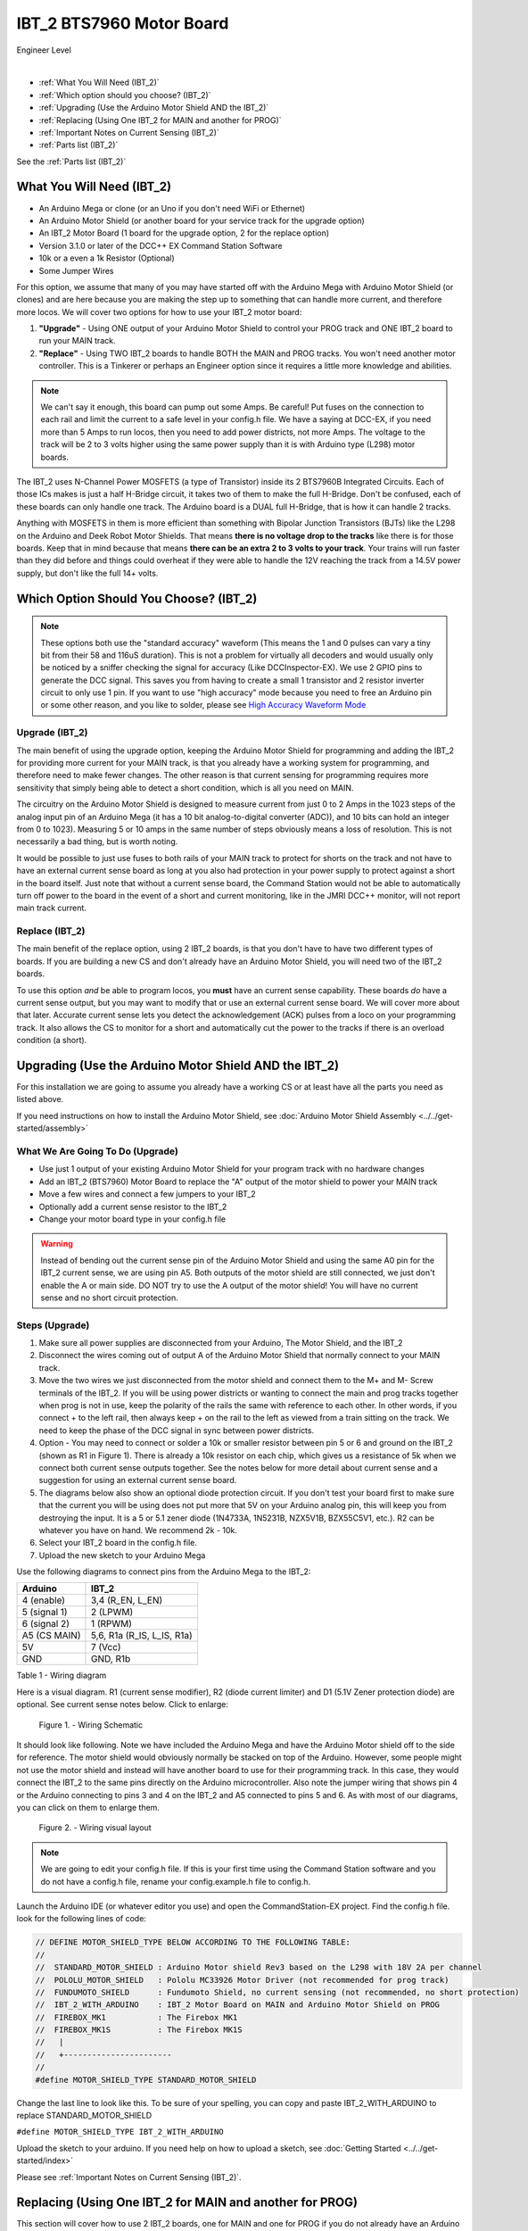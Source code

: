**************************
IBT_2 BTS7960 Motor Board
**************************

.. image:: ../../_static/images/engineer.png
   :alt: Engineer Icon
   :scale: 50%
   :align: left

Engineer Level

|

- :ref:`What You Will Need (IBT_2)`
- :ref:`Which option should you choose? (IBT_2)`
- :ref:`Upgrading (Use the Arduino Motor Shield AND the IBT_2)`
- :ref:`Replacing (Using One IBT_2 for MAIN and another for PROG)`
- :ref:`Important Notes on Current Sensing (IBT_2)`
- :ref:`Parts list (IBT_2)`

See the :ref:`Parts list (IBT_2)`

.. image:: ../../_static/images/motorboards/ibt_2_bts7960_2.jpg
   :alt: IBT_2 Motor driver
   :scale: 50%
   :align: center   

What You Will Need (IBT_2)
================================

* An Arduino Mega or clone (or an Uno if you don't need WiFi or Ethernet)
* An Arduino Motor Shield (or another board for your service track for the upgrade option)
* An IBT_2 Motor Board (1 board for the upgrade option, 2 for the replace option)
* Version 3.1.0 or later of the DCC++ EX Command Station Software
* 10k or a even a 1k Resistor (Optional)
* Some Jumper Wires

For this option, we assume that many of you may have started off with the Arduino Mega with Arduino Motor Shield (or clones) and are here because you are making the step up to something that can handle more current, and therefore more locos. We will cover two options for how to use your IBT_2 motor board:

1. **"Upgrade"** - Using ONE output of your Arduino Motor Shield to control your PROG track and ONE IBT_2 board to run your MAIN track.
2. **"Replace"** - Using TWO IBT_2 boards to handle BOTH the MAIN and PROG tracks. You won't need another motor controller. This is a Tinkerer or perhaps an Engineer option since it requires a little more knowledge and abilities.

.. Note:: We can't say it enough, this board can pump out some Amps. Be careful! Put fuses on the connection to each rail and limit the current to a safe level in your config.h file. We have a saying at DCC-EX, if you need more than 5 Amps to run locos, then you need to add power districts, not more Amps. The voltage to the track will be 2 to 3 volts higher using the same power supply than it is with Arduino type (L298) motor boards.

The IBT_2 uses N-Channel Power MOSFETS (a type of Transistor) inside its 2 BTS7960B Integrated Circuits. Each of those ICs makes is just a half H-Bridge circuit, it takes two of them to make the full H-Bridge. Don't be confused, each of these boards can only handle one track. The Arduino board is a DUAL full H-Bridge, that is how it can handle 2 tracks. 

Anything with MOSFETS in them is more efficient than something with Bipolar Junction Transistors (BJTs) like the L298 on the Arduino and Deek Robot Motor Shields. That means **there is no voltage drop to the tracks** like there is for those boards. Keep that in mind because that means **there can be an extra 2 to 3 volts to your track**. Your trains will run faster than they did before and things could overheat if they were able to handle the 12V reaching the track from a 14.5V power supply, but don't like the full 14+ volts.

Which Option Should You Choose? (IBT_2)
=========================================

.. NOTE:: These options both use the "standard accuracy" waveform (This means the 1 and 0 pulses can vary a tiny bit from their 58 and 116uS duration). This is not a problem for virtually all decoders and would usually only be noticed by a sniffer checking the signal for accuracy (Like DCCInspector-EX). We use 2 GPIO pins to generate the DCC signal. This saves you from having to create a small 1 transistor and 2 resistor inverter circuit to only use 1 pin. If you want to use "high accuracy" mode because you need to free an Arduino pin or some other reason, and you like to solder, please see `High Accuracy Waveform Mode <../high-accuracy.html>`_

Upgrade (IBT_2)
----------------

The main benefit of using the upgrade option, keeping the Arduino Motor Shield for programming and adding the IBT_2 for providing more current for your MAIN track, is that you already have a working system for programming, and therefore need to make fewer changes. The other reason is that current sensing for programming requires more sensitivity that simply being able to detect a short condition, which is all you need on MAIN. 

The circuitry on the Arduino Motor Shield is designed to measure current from just 0 to 2 Amps in the 1023 steps of the analog input pin of an Arduino Mega (it has a 10 bit analog-to-digital converter (ADC)), and 10 bits can hold an integer from 0 to 1023). Measuring 5 or 10 amps in the same number of steps obviously means a loss of resolution. This is not necessarily a bad thing, but is worth noting.

It would be possible to just use fuses to both rails of your MAIN track to protect for shorts on the track and not have to have an external current sense board as long at you also had protection in your power supply to protect against a short in the board itself. Just note that without a current sense board, the Command Station would not be able to automatically turn off power to the board in the event of a short and current monitoring, like in the JMRI DCC++ monitor, will not report main track current.

Replace (IBT_2)
---------------

The main benefit of the replace option, using 2 IBT_2 boards, is that you don't have to have two different types of boards. If you are building a new CS and don't already have an Arduino Motor Shield, you will need two of the IBT_2 boards.

To use this option *and* be able to program locos, you **must** have an current sense capability. These boards *do* have a current sense output, but you may want to modify that or use an external current sense board. We will cover more about that later. Accurate current sense lets you detect the acknowledgement (ACK) pulses from a loco on your programming track. It also allows the CS to monitor for a short and automatically cut the power to the tracks if there is an overload condition (a short).

Upgrading (Use the Arduino Motor Shield AND the IBT_2)
=======================================================

For this installation we are going to assume you already have a working CS or at least have all the parts you need as listed above.

If you need instructions on how to install the Arduino Motor Shield, see :doc:`Arduino Motor Shield Assembly <../../get-started/assembly>`

What We Are Going To Do (Upgrade)
----------------------------------

* Use just 1 output of your existing Arduino Motor Shield for your program track with no hardware changes
* Add an IBT_2 (BTS7960) Motor Board to replace the "A" output of the motor shield to power your MAIN track
* Move a few wires and connect a few jumpers to your IBT_2
* Optionally add a current sense resistor to the IBT_2
* Change your motor board type in your config.h file

.. WARNING:: Instead of bending out the current sense pin of the Arduino Motor Shield and using the same A0 pin for the IBT_2 current sense, we are using pin A5. Both outputs of the motor shield are still connected, we just don't enable the A or main side. DO NOT try to use the A output of the motor shield! You will have no current sense and no short circuit protection.

Steps (Upgrade)
-----------------

1. Make sure all power supplies are disconnected from your Arduino, The Motor Shield, and the IBT_2

2. Disconnect the wires coming out of output A of the Arduino Motor Shield that normally connect to your MAIN track.

3. Move the two wires we just disconnected from the motor shield and connect them to the M+ and M- Screw terminals of the IBT_2. If you will be using power districts or wanting to connect the main and prog tracks together when prog is not in use, keep the polarity of the rails the same with reference to each other. In other words, if you connect + to the left rail, then always keep + on the rail to the left as viewed from a train sitting on the track. We need to keep the phase of the DCC signal in sync between power districts.

4. Option - You may need to connect or solder a 10k or smaller resistor between pin 5 or 6 and ground on the IBT_2 (shown as R1 in Figure 1). There is already a 10k resistor on each chip, which gives us a resistance of 5k when we connect both current sense outputs together. See the notes below for more detail about current sense and a suggestion for using an external current sense board.

5. The diagrams below also show an optional diode protection circuit. If you don't test your board first to make sure that the current you will be using does not put more that 5V on your Arduino analog pin, this will keep you from destroying the input. It is a 5 or 5.1 zener diode (1N4733A, 1N5231B, NZX5V1B, BZX55C5V1, etc.). R2 can be whatever you have on hand. We recommend 2k - 10k.

6. Select your IBT_2 board in the config.h file.

7. Upload the new sketch to your Arduino Mega

Use the following diagrams to connect pins from the Arduino Mega to the IBT_2:

+--------------+-----------------------------+
|  Arduino     |           IBT_2             |
+==============+=============================+
| 4 (enable)   | 3,4  (R_EN, L_EN)           |
+--------------+-----------------------------+
| 5 (signal 1) | 2 (LPWM)                    |
+--------------+-----------------------------+
| 6 (signal 2) | 1 (RPWM)                    |
+--------------+-----------------------------+
| A5 (CS MAIN) | 5,6, R1a  (R_IS, L_IS, R1a) |
+--------------+-----------------------------+
|     5V       |        7 (Vcc)              |
+--------------+-----------------------------+
|     GND      |        GND, R1b             |
+--------------+-----------------------------+

Table 1 - Wiring diagram

Here is a visual diagram. R1 (current sense modifier), R2 (diode current limiter) and D1 (5.1V Zener protection diode) are optional. See current sense notes below. Click to enlarge:

.. figure:: ../../_static/images/motorboards/ibt_wiring.png
   :alt: IBT_2 Wiring 1
   :scale: 70%

   Figure 1. - Wiring Schematic


It should look like following. Note we have included the Arduino Mega and have the Arduino Motor shield off to the side for reference. The motor shield would obviously normally be stacked on top of the Arduino. However, some people might not use the motor shield and instead will have another board to use for their programming track. In this case, they would connect the IBT_2 to the same pins directly on the Arduino microcontroller. Also note the jumper wiring that shows pin 4 or the Arduino connecting to pins 3 and 4 on the IBT_2 and A5 connected to pins 5 and 6. As with most of our diagrams, you can click on them to enlarge them.

.. figure:: ../../_static/images/motorboards/ibt_2_wiring_fritz.png
   :alt: IBT_2 Wiring 2
   :scale: 25%

   Figure 2. - Wiring visual layout

.. Note:: We are going to edit your config.h file. If this is your first time using the Command Station software and you do not have a config.h file, rename your config.example.h file to config.h.

Launch the Arduino IDE (or whatever editor you use) and open the CommandStation-EX project. Find the config.h file. look for the following lines of code:

.. code-block:: cpp

   // DEFINE MOTOR_SHIELD_TYPE BELOW ACCORDING TO THE FOLLOWING TABLE:
   //
   //  STANDARD_MOTOR_SHIELD : Arduino Motor shield Rev3 based on the L298 with 18V 2A per channel
   //  POLOLU_MOTOR_SHIELD   : Pololu MC33926 Motor Driver (not recommended for prog track)
   //  FUNDUMOTO_SHIELD      : Fundumoto Shield, no current sensing (not recommended, no short protection)
   //  IBT_2_WITH_ARDUINO    : IBT_2 Motor Board on MAIN and Arduino Motor Shield on PROG
   //  FIREBOX_MK1           : The Firebox MK1                    
   //  FIREBOX_MK1S          : The Firebox MK1S   
   //   |
   //   +-----------------------
   //
   #define MOTOR_SHIELD_TYPE STANDARD_MOTOR_SHIELD

Change the last line to look like this. To be sure of your spelling, you can copy and paste IBT_2_WITH_ARDUINO to replace STANDARD_MOTOR_SHIELD

``#define MOTOR_SHIELD_TYPE IBT_2_WITH_ARDUINO``

Upload the sketch to your arduino. If you need help on how to upload a sketch, see :doc:`Getting Started <../../get-started/index>`

Please see :ref:`Important Notes on Current Sensing (IBT_2)`.


Replacing (Using One IBT_2 for MAIN and another for PROG)
===========================================================

This section will cover how to use 2 IBT_2 boards, one for MAIN and one for PROG if you do not already have an Arduino Motor Shield or clone. Be careful as the IBT_2 can deliver much more current than you need for a programming track. If you install 1 Amp fuses in between the IBT_2 outputs and both rails of your programming track, that and the lower trip current we set in the CS for the programming track should protect your layout.

What We Are Going to Do (Replace)
-----------------------------------

* Use Two (2) IBT_2 (BTS7960) Motor Boards to run your MAIN and PROG tracks
* Use jumper wires to connect the IBT_2 to the Arduino and the IBT_2 outputs to your tracks
* Optionally add current sense resistors to the IBT_2
* Change your motor board type in your config.h file

.. WARNING:: You will need some form of current sense if you wish to program locos and detect overload conditions (short circuit) on your tracks.

Steps (Replace)
------------------
The same rules as above apply to using 2 boards. The only difference is that we would use one IBT_2 board for Main and another for PROG. That wiring would look like this:

Please see :ref:`Important Notes on Current Sensing (IBT_2)`.

TODO: Fritzing image of 2 ibt 2 boards here

Use the following diagrams to connect pins from the Arduino Mega to the IBT_2 for your MAIN track:

+--------------+-----------------------------+
|  Arduino     |        IBT_2 MAIN           |
+==============+=============================+
| 4 (enable)   | 3,4  (R_EN, L_EN)           |
+--------------+-----------------------------+
| 5 (signal 1) | 2 (LPWM)                    |
+--------------+-----------------------------+
| 6 (signal 2) | 1 (RPWM)                    |
+--------------+-----------------------------+
| A5 (CS MAIN) | 5,6, R1a  (R_IS, L_IS, R1a) |
+--------------+-----------------------------+
|     5V       |        7 (Vcc)              |
+--------------+-----------------------------+
|     GND      |        GND, R1b             |
+--------------+-----------------------------+

Use the following diagrams to connect pins from the Arduino Mega to the IBT_2 for your PROG track:

+--------------+-----------------------------+
|  Arduino     |        IBT_2 PROG           |
+==============+=============================+
| 11 (enable)   | 3,4  (R_EN, L_EN)          |
+--------------+-----------------------------+
| 12 (signal 1) | 2 (LPWM)                   |
+--------------+-----------------------------+
| 13 (signal 2) | 1 (RPWM)                   |
+--------------+-----------------------------+
| A4 (CS MAIN) | 5,6, R1a  (R_IS, L_IS, R1a) |
+--------------+-----------------------------+
|     5V       |        7 (Vcc)              |
+--------------+-----------------------------+
|     GND      |        GND, R1b             |
+--------------+-----------------------------+




Important Notes on Current Sensing (IBT_2)
===========================================

.. WARNING:: Make sure your board has the expected current sensing resistors (see below) and that their value is correct for the maximum current you expect to use. Also, make sure you don't apply more than 5V to the Arduino Analog pin. Our calculations use NOMINAL values, but these chips can vary widely in how much voltage they report per Amp of current at the output. The value of your resistor will also affect this.

Please do the following to ensure you won't damage the Arduino, your layout, or yourself:

* Test your board to see what voltage it reports for 2 or 3 different currents and extrapolate to make sure that at your required current, example 5A, to CS output does not produce more than 5V.
* Use a 5.1V zener diode (D1) and current limiting resistor (R2). This would normally be a 5k Ohm resistor but can be anything from 270 to 10k. The Diode can be 5V or 5.1V like a 1N4733A, 1N5231B, etc. Note that after 3.5V the response is no longer linear when using the diode, so you you may want to design your system to output its range between 0 and 4V and use 5V as the over limit setting.
* Check your board for at least 2 resistors that are labeled "103", you will need a magnifier or to take a picture with your phone and zoom in. 103 = 10k (10 followed by 3 zeros). These are the second from the left resistor in each bank of 4 (R5 and R6). See Figure 3. When we tie the two CS outputs together, that gives us 5k of resistance from which to measure a voltage drop and convert that to current. If you added another 10k resistor (R1) in parallel with the others, that would give you 3.3k which reduces the voltage to the Arduino analog pin to be able to measure higher currents.
* Put a 5A fuse on each output leg going to your track.

.. figure:: ../../_static/images/motorboards/ibt_2_resistors.jpg
   :alt: IBT_2 Resistors
   :scale: 70%

   Figure 3. - 10k (103) current sense resistors


The spec sheet of the BTS7960B states that the "expected" (aka nominal) value for the ratio of output current to the current reported at the current sense pin is 8500 to 1. That means if you have 1 Amp of output current you will get .176 mA of current at the CS pin. If we apply that through our 5k of resistance (V = I*R) we would see .588 Volts at the output connected to our Arduino analog pin. Since the response is linear, we get .588 Amps per Volt. If we have 3A of current to the track, we would have 1.75V. And for 5 Amps, the voltage would be 2.94V. So far, so good, BUT, the tolerance and difference between what is "expected" and what will pass as "acceptable" is huge. The 8500 ratio we expect can be as low as 3000 and has high as 14,000! This means that a 3A current can be reported as anything from 1V to 5V on the CS pin. But what happens at 5A on one of these boards? The answer is that you could have as much as 8.33V connected to your Arduino! In other words, **You could destroy the analog input pin on your Arduino**.

.. WARNING:: If you are going to use more than 3 Amps, you should add a 10k or less current sense resistor (R1) and a 5V Zener diode and series resistor protection circuit (D1 and R2). See the section above "Important Notes on Current Sensing". An additional 10k resistor would give you .392 Volts per Amp and will require a small change to your sketch to adjust your current conversion factor (usually a value of 10). A 2.2k resistor would allow you to measure up to 10A, but the larger the current range, the less sensitivity and accuracy you can get. Besides, we should use boosters and power districts if we need more than 5 Amps, right? ;)

Modifying Your Motor Board Definition To Give The Correct Current Sense Factor
---------------------------------------------------------------------------------

If you add a parallel resistor to increase your current sensing range or find your readings are not correct, you will need to adjust your current sense factor. For an unmodified board, a value of 7 is usually good. If you add a 10k parallel resistor to get more current range, you probably need to change it to 10. If you can test with known resistance values to know exacly what voltage it reported to your analog pin for 2 or more currents, you can use a simple formulat to calculate it. Everything you need to create your own motor board defintion is here:

`Creating a Custom Motor Board Definition <https://dcc-ex.com/advanced-setup/motor-board-config.html#your-board-is-not-in-the-supported-list>`_


Using External Current Sense
==============================

Using an external current sense board instead of the onboard current sense included with the IBT_2 can give us a little more control over the sensitivity of our circuit (ability to read low currents such as one N scale loco sitting still on the track. Circuits and boards we tested are the MAX471 (up to 3A), the Pololu ACS724 (5A or 10A boards), and a 5A current sense transformer for use with one output wire wrapped through it going directly to the track.

***TODO: Add help or point to a section for external current sense boards***

Parts List (IBT_2)
=====================

Mean Well LRS-150-15
Enclosed Switchable Power Supply 1U Profile, 150W 15V 10A
http://amazon.com/gp/product/B019GYOPSS/
$23.38 +tax; prime shipping

ELEGOO MEGA 2560 R3 Board ATmega2560 ATMEGA16U2 + USB Cable
https://www.amazon.com/gp/product/B01H4ZLZLQ
$16.99 +tax; prime shipping

ACS724 Current Sensor Carrier 0 to 10A (this one has 400mv/A sensitivity)
https://www.pololu.com/product/4042
$9.95 + $3.95 shipping

DuPont pin M/F jumper wires 20cm – an assortment is fine
https://www.amazon.com/dp/B07GD2BWPY
$5.79 +tax; prime shipping

Single Motor Driver Board H-Bridge IBT_2, 3-36V, 15A, Peak 43A
various sellers, prices and delivery methods. $7 to $14.
Here is a pack of two:
https://www.amazon.com/BTS7960-Driver-Module-Arduino-Current/dp/B07TFB22H5/ref=asc_df_B07TFB22H5/?tag=hyprod-20&linkCode=df0&hvadid=366016835942&hvpos=&hvnetw=g&hvrand=9794586518900556692&hvpone=&hvptwo=&hvqmt=&hvdev=c&hvdvcmdl=&hvlocint=&hvlocphy=9009681&hvtargid=pla-790247286209&psc=1&tag=&ref=&adgrpid=80266838630&hvpone=&hvptwo=&hvadid=366016835942&hvpos=&hvnetw=g&hvrand=9794586518900556692&hvqmt=&hvdev=c&hvdvcmdl=&hvlocint=&hvlocphy=9009681&hvtargid=pla-790247286209
$15.51 +tax; prime shipping


Tech Notes (IBT_2)
===================

Motor Board Definitions (IBT_2)
--------------------------------

The choice of motor driver is set in the config.h file. It is set in the following line:

``#define MOTOR_SHIELD_TYPE [Motor Board Type]``

The default is "STANDARD_MOTOR_SHIELD" For Arduino and clone shields.

If you want to change your motor shield or create a definition for one that does not yet have built-in support, you can follow the simple instructions in the :doc:`Motor Board Config Section <../motor-board-config>`

For the Engineers, the defintions and implementation for motor board control are in the following files:

  **MotorDrivers.h**  - Contains the definitions for all the currently supported motor boards
  **MotorDriver.h** - Creates the "MotorDriver" C++ class that defines the data type for a motor controller
  **MotorDriver.cpp** - The routines that control the operation of a motor controller (Power, Current Sense, etc.)

Normally you would never need to get into these files, we just mention them because it can be helpful to see the examples in the code if you want to learn more about how to customize your motor board definition or see how things work.

IBT_2 schematic
---------------

Below is a link to the IBT_2 schematic. Click to enlarge.

.. image:: ../../_static/images/schematics/IBT_2_schematic.jpg
   :scale: 50

Below is the Handson Technology datasheet, recommended reading for Tinkerers and Engineers

`Handson Technology BTS7960 High Current 43A H-Bridge Motor Driver <../../_static/documents/bts7960-motor-driver.pdf>`_

..

   TODO: this has to go somewhere:
   There are two ways to monitor motor board current, one is at the input of the board and the other is at the output. We will cover both of these methods in the :ref:`Important Notes on Current Sensing` section.

   Also, mention "high accuracy mode" and include the circtuit for that.


Updated June 30, 2021